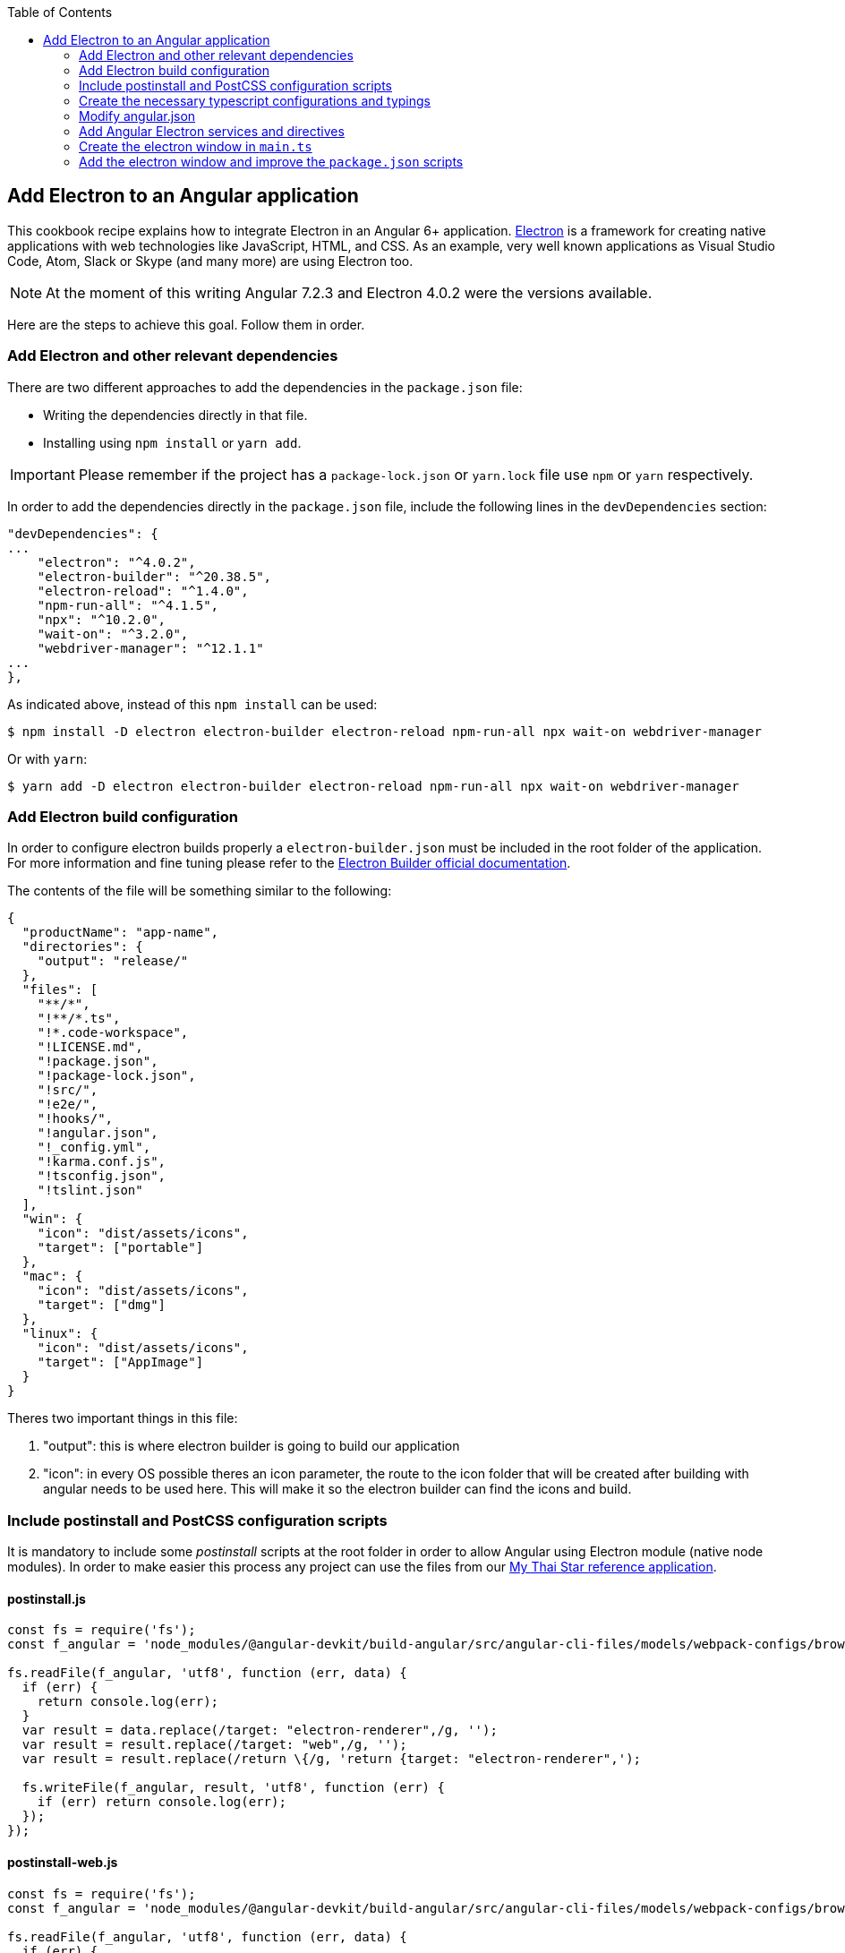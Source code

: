 :toc: macro
toc::[]
:idprefix:
:idseparator: -

== Add Electron to an Angular application
This cookbook recipe explains how to integrate Electron in an Angular 6+ application. https://electronjs.org/[Electron] is a framework for creating native applications with web technologies like JavaScript, HTML, and CSS. As an example, very well known applications as Visual Studio Code, Atom, Slack or Skype (and many more) are using Electron too. 

NOTE: At the moment of this writing Angular 7.2.3 and Electron 4.0.2 were the versions available. 

Here are the steps to achieve this goal. Follow them in order. 

=== Add Electron and other relevant dependencies
There are two different approaches to add the dependencies in the `package.json` file: 

* Writing the dependencies directly in that file.
* Installing using `npm install` or `yarn add`. 

IMPORTANT: Please remember if the project has a `package-lock.json` or `yarn.lock` file use `npm` or `yarn` respectively.

In order to add the dependencies directly in the `package.json` file, include the following lines in the `devDependencies` section:

[source, json]
----
"devDependencies": {
...
    "electron": "^4.0.2",
    "electron-builder": "^20.38.5",
    "electron-reload": "^1.4.0",
    "npm-run-all": "^4.1.5",
    "npx": "^10.2.0",
    "wait-on": "^3.2.0",
    "webdriver-manager": "^12.1.1"
...
},
----

As indicated above, instead of this `npm install` can be used:

[source, bash]
----
$ npm install -D electron electron-builder electron-reload npm-run-all npx wait-on webdriver-manager 
----

Or with `yarn`:

[source, bash]
----
$ yarn add -D electron electron-builder electron-reload npm-run-all npx wait-on webdriver-manager
----

=== Add Electron build configuration

In order to configure electron builds properly a `electron-builder.json` must be included in the root folder of the application. For more information and fine tuning please refer to the https://www.electron.build/configuration/configuration[Electron Builder official documentation].

The contents of the file will be something similar to the following:

[source, json]
----
{
  "productName": "app-name",
  "directories": {
    "output": "release/"
  },
  "files": [
    "**/*",
    "!**/*.ts",
    "!*.code-workspace",
    "!LICENSE.md",
    "!package.json",
    "!package-lock.json",
    "!src/",
    "!e2e/",
    "!hooks/",
    "!angular.json",
    "!_config.yml",
    "!karma.conf.js",
    "!tsconfig.json",
    "!tslint.json"
  ],
  "win": {
    "icon": "dist/assets/icons",
    "target": ["portable"]
  },
  "mac": {
    "icon": "dist/assets/icons",
    "target": ["dmg"]
  },
  "linux": {
    "icon": "dist/assets/icons",
    "target": ["AppImage"]
  }
}
----

Theres two important things in this file:
  
  1. "output": this is where electron builder is going to build our application

  2. "icon": in every OS possible theres an icon parameter, the route to the icon folder that will be created after building with angular needs to be used here. This will make it so the electron builder can find the icons and build.

=== Include postinstall and PostCSS configuration scripts 
It is mandatory to include some _postinstall_ scripts at the root folder in order to allow Angular using Electron module (native node modules). In order to make easier this process any project can use the files from our https://github.com/devonfw/my-thai-star[My Thai Star reference application].

==== postinstall.js
[source, JavaScript]
----
const fs = require('fs');
const f_angular = 'node_modules/@angular-devkit/build-angular/src/angular-cli-files/models/webpack-configs/browser.js';

fs.readFile(f_angular, 'utf8', function (err, data) {
  if (err) {
    return console.log(err);
  }
  var result = data.replace(/target: "electron-renderer",/g, '');
  var result = result.replace(/target: "web",/g, '');
  var result = result.replace(/return \{/g, 'return {target: "electron-renderer",');

  fs.writeFile(f_angular, result, 'utf8', function (err) {
    if (err) return console.log(err);
  });
});
----

==== postinstall-web.js
[source, JavaScript]
----
const fs = require('fs');
const f_angular = 'node_modules/@angular-devkit/build-angular/src/angular-cli-files/models/webpack-configs/browser.js';

fs.readFile(f_angular, 'utf8', function (err, data) {
  if (err) {
    return console.log(err);
  }
  var result = data.replace(/target: "electron-renderer",/g, '');
  var result = result.replace(/target: "web",/g, '');
  var result = result.replace(/return \{/g, 'return {target: "web",');

  fs.writeFile(f_angular, result, 'utf8', function (err) {
    if (err) return console.log(err);
  });
});
----

==== postcss.config.js
In case a custom _PostCSS_ configuration is required, an optional `postcss.config.js` could be included. This is only intended to change the _PostCSS_ behaviour of the previous `postinstall` scripts, but in most cases will not be necessary. For that reason in My thai Star there is a minimum file configuration that indeed does nothing:

[source, JavaScript]
----
module.exports = {};
----

=== Create the necessary typescript configurations and typings

In order to initiate electron in an angular app we need to modify the `tsconfig.json` and create `tsconfig-serve.json` in the root. After that, in order to use the method `require` of window it is necessary to create a typings file.

==== tsconfig.json

This file needs to be modified to add the `main.ts` and `src/\**/*` folders excluding the `node_modules`:

[source,json]
----
{
....
  },
  "include": [
    "main.ts",
    "src/**/*"
  ],
  "exclude": [
    "node_modules"
  ]
....
}
----

==== tsconfig-serve.json

In the root the file `tsconfig-serve` needs to be created. This typescript config file is going to be used when we serve electron:

[source, json]
----
{
  "compilerOptions": {
    "sourceMap": true,
    "declaration": false,
    "moduleResolution": "node",
    "emitDecoratorMetadata": true,
    "experimentalDecorators": true,
    "target": "es5",
    "typeRoots": [
      "node_modules/@types"
    ],
    "lib": [
      "es2017",
      "es2016",
      "es2015",
      "dom"
    ]
  },
  "include": [
    "main.ts"
  ],
  "exclude": [
    "node_modules",
    "**/*.spec.ts"
  ]
} 
----

=== Modify angular.json

The file `angular.json` needs to be modified so the project is build inside dist without a folder.

[source,TypeScript]
----
{
....
  "architect": {
    ....
    "build": {
      outputPath": "dist",
      ....
}
----

==== typings.d.ts
Finally, a typings file is necessary to be able to use some methods from Window later in the electron service, this file is going to be created inside `src/`:

[source,TypeScript]
----
/* SystemJS module definition */
declare var nodeModule: NodeModule;
interface NodeModule {
  id: string;
}

declare var window: Window;
interface Window {
  process: any;
  require: any;
}
----

=== Add Angular Electron services and directives
In order to use Electron's webview tag and its methods inside Angular application our project needs two Angular specific files: the directive `webview.directive.ts` and the service `electron.service.ts`. We recommend to create this files inside a **shared** module folder, although they have to be declared inside the main module `app.module.ts`.

==== webview.directive.ts

[source,TypeScript]
----
import { Directive } from '@angular/core';

@Directive({
  selector: '[webview]',
})
export class WebviewDirective {}

----

==== electron.service.ts
[source,TypeScript]
----
import { Injectable } from '@angular/core';

// If you import a module but never use any of the imported values other than as TypeScript types,
// the resulting javascript file will look as if you never imported the module at all.
import { ipcRenderer, webFrame, remote } from 'electron';
import * as childProcess from 'child_process';
import * as fs from 'fs';

@Injectable()
export class ElectronService {

  ipcRenderer: typeof ipcRenderer;
  webFrame: typeof webFrame;
  remote: typeof remote;
  childProcess: typeof childProcess;
  fs: typeof fs;

  constructor() {
    // Conditional imports
    if (this.isElectron()) {
      this.ipcRenderer = window.require('electron').ipcRenderer;
      this.webFrame = window.require('electron').webFrame;
      this.remote = window.require('electron').remote;

      this.childProcess = window.require('child_process');
      this.fs = window.require('fs');
    }
  }

  isElectron = () => {
    return window && window.process && window.process.type;
  }
}

----

==== Update `app.module.ts` and `app-routing.module.ts`

As an example, the `electron.service.ts` and `webview.directive.ts` files are located inside a `shared` module:

[source,TypeScript]
----
// imports
import { ElectronService } from './shared/electron/electron.service';
import { WebviewDirective } from './shared/directives/webview.directive';

@NgModule({
  declarations: [AppComponent, WebviewDirective],
  imports: [...],
  providers: [ElectronService],
  bootstrap: [AppComponent],
})
export class AppModule {}
----

After that is done, the use of hash needs to be allowed so electron can reload content properly. On the `app-routing.module.ts`:

[source,TypeScript]
----
....
  imports: [RouterModule.forRoot(routes,
    {
      ....
      useHash: true
    },
  )],
----

==== Usage
In order to use Electron in any component class the `electron.service.ts` must be injected:

[source,TypeScript]
----
constructor(
  // other injected services
  public electronService: ElectronService,
) {
  // previous code...

  if (electronService.isElectron()) {
    // Do electron stuff
  } else {
    // Do other web stuff
  }

}
----

NOTE: In case more Electron actions are needed in Angular components or services the `electron.service.ts` must be updated accordingly.

=== Create the electron window in `main.ts`

In order to use electron, a file needs to be created at the root of the application (`main.ts`). This file will create a window with different settings checking if we are using `--serve` as an argument:

[source, typescript]
----
import { app, BrowserWindow, screen } from 'electron';
import * as path from 'path';
import * as url from 'url';

let win: any;
let serve: any;
const args: any = process.argv.slice(1);
serve = args.some((val) => val === '--serve');

 function createWindow(): void {
  const electronScreen: any = screen;
  const size: any = electronScreen.getPrimaryDisplay().workAreaSize;

   // Create the browser window.
  win = new BrowserWindow({
    x: 0,
    y: 0,
    width: size.width,
    height: size.height,
  });

   if (serve) {
    // tslint:disable-next-line:no-require-imports
    require('electron-reload')(__dirname, {
      electron: require(`${__dirname}/node_modules/electron`),
    });
    win.loadURL('http://localhost:4200');
  } else {
    win.loadURL(
      url.format({
        pathname: path.join(__dirname, 'dist/index.html'),
        protocol: 'file:',
        slashes: true,
      }),
    );
  }

   // Uncoment the following line if you want to open the DevTools by default
  // win.webContents.openDevTools();

   // Emitted when the window is closed.
  win.on('closed', () => {
    // Dereference the window object, usually you would store window
    // in an array if your app supports multi windows, this is the time
    // when you should delete the corresponding element.
    // tslint:disable-next-line:no-null-keyword
    win = null;
  });
}

 try {
  // This method will be called when Electron has finished
  // initialization and is ready to create browser windows.
  // Some APIs can only be used after this event occurs.
  app.on('ready', createWindow);

   // Quit when all windows are closed.
  app.on('window-all-closed', () => {
    // On OS X it is common for applications and their menu bar
    // to stay active until the user quits explicitly with Cmd + Q
    if (process.platform !== 'darwin') {
      app.quit();
    }
  });

   app.on('activate', () => {
    // On OS X it's common to re-create a window in the app when the
    // dock icon is clicked and there are no other windows open.
    if (win === null) {
      createWindow();
    }
  });
} catch (e) {
  // Catch Error
  // throw e;
}
----


=== Add the electron window and improve the `package.json` scripts

Inside `package.json` the electron window that will be transformed to `main.js` when building needs to be added.

[source,json]
----
{
  ....
  "main": "main.js",
  "scripts": {
  ....
}
----

The `scripts` section in the `package.json` can be improved to avoid running too verbose commands. As a very complete example we can take a look to the My Thai Star's `scripts` section and copy the lines useful in your project.

[source,json]
----
  "scripts": {
    "postinstall": "npm run postinstall:electron && npx electron-builder install-app-deps",
    "postinstall:web": "node postinstall-web",
    "postinstall:electron": "node postinstall",
    ".": "sh .angular-gui/.runner.sh",
    "ng": "ng",
    "start": "npm run postinstall:web && ng serve --proxy-config proxy.conf.json -o",
    "start:electron": "npm run postinstall:electron && npm-run-all -p serve electron:serve",
    "compodoc": "compodoc -p src/tsconfig.app.json -s",
    "test": "ng test --browsers Chrome",
    "test:ci": "npm run postinstall:web && ng test --browsers ChromeHeadless --watch=false",
    "test:firefox": "ng test --browsers Firefox",
    "test:ci:firefox": "ng test --browsers FirefoxHeadless --watch=false",
    "test:firefox-dev": "ng test --browsers FirefoxDeveloper",
    "test:ci:firefox-dev": "ng test --browsers FirefoxDeveloperHeadless --watch=false",
    "test:electron": "npm run postinstall:web && ng test",
    "lint": "ng lint",
    "e2e": "ng e2e",
    "e2e:electron": "npm run postinstall:web && ng e2e",
    "ngsw-config": "npx ngsw-config dist ngsw-config.json",
    "ngsw-copy": "cp node_modules/@angular/service-worker/ngsw-worker.js dist/",
    "serve": "ng serve",
    "serve:open": "npm run start",
    "serve:pwa": "npm run build:pwa && http-server dist -p 8080",
    "serve:prod": "npm run postinstall:web && ng serve --open --prod",
    "serve:prodcompose": "npm run postinstall:web && ng serve --open --configuration=prodcompose",
    "serve:node": "npm run postinstall:web && ng serve --open --configuration=node",
    "build": "ng build",
    "build:pwa": "npm run postinstall:web && ng build --configuration=pwa --prod --build-optimizer && npm run ngsw-config && npm run ngsw-copy",
    "build:prod": "npm run postinstall:web && ng build --prod --build-optimizer",
    "build:prodcompose": "npm run postinstall:web && ng build --configuration=prodcompose ",
    "build:electron": "npm run postinstall:electron && npm run electron:serve-tsc && ng build --base-href \"\" ",
    "build:electron:dev": "npm run build:electron -- -c dev",
    "build:electron:prod": "npm run build:electron -- -c production",
    "electron:start": "npm run postinstall:electron && npm-run-all -p serve electron:serve",
    "electron:serve-tsc": "tsc -p tsconfig-serve.json",
    "electron:serve": "wait-on http-get://localhost:4200/ && npm run electron:serve-tsc && electron . --serve",
    "electron:local": "npm run build:electron:prod && electron .",
    "electron:linux": "npm run build:electron:prod && npx electron-builder build --linux",
    "electron:windows": "npm run build:electron:prod && npx electron-builder build --windows",
    "electron:mac": "npm run build:electron:prod && npx electron-builder build --mac"
  },
----

Here the important thing to look out for is that the base href when building electron can be changed as needed. In our case:

[source, json]
----
    "build:electron": "npm run postinstall:electron && npm run electron:serve-tsc && ng build --base-href \"\" ",
----

NOTE: Some of these lines are intended to be shortcuts used in other scripts. Do not hesitate to modify them depending on your needs.

Some usage examples:

[source,bash]
----
$ npm run electron:start                # Serve Angular app and run it inside electron
$ npm run electron:local                # Serve Angular app for production and run it inside electron
$ npm run electron:windows              # Build Angular app for production and package it for Windows OS
----

[source,bash]
----
$ yarn run electron:start                # Serve Angular app and run it inside electron
$ yarn run electron:local                # Serve Angular app for production and run it inside electron
$ yarn run electron:windows              # Build Angular app for production and package it for Windows OS
----